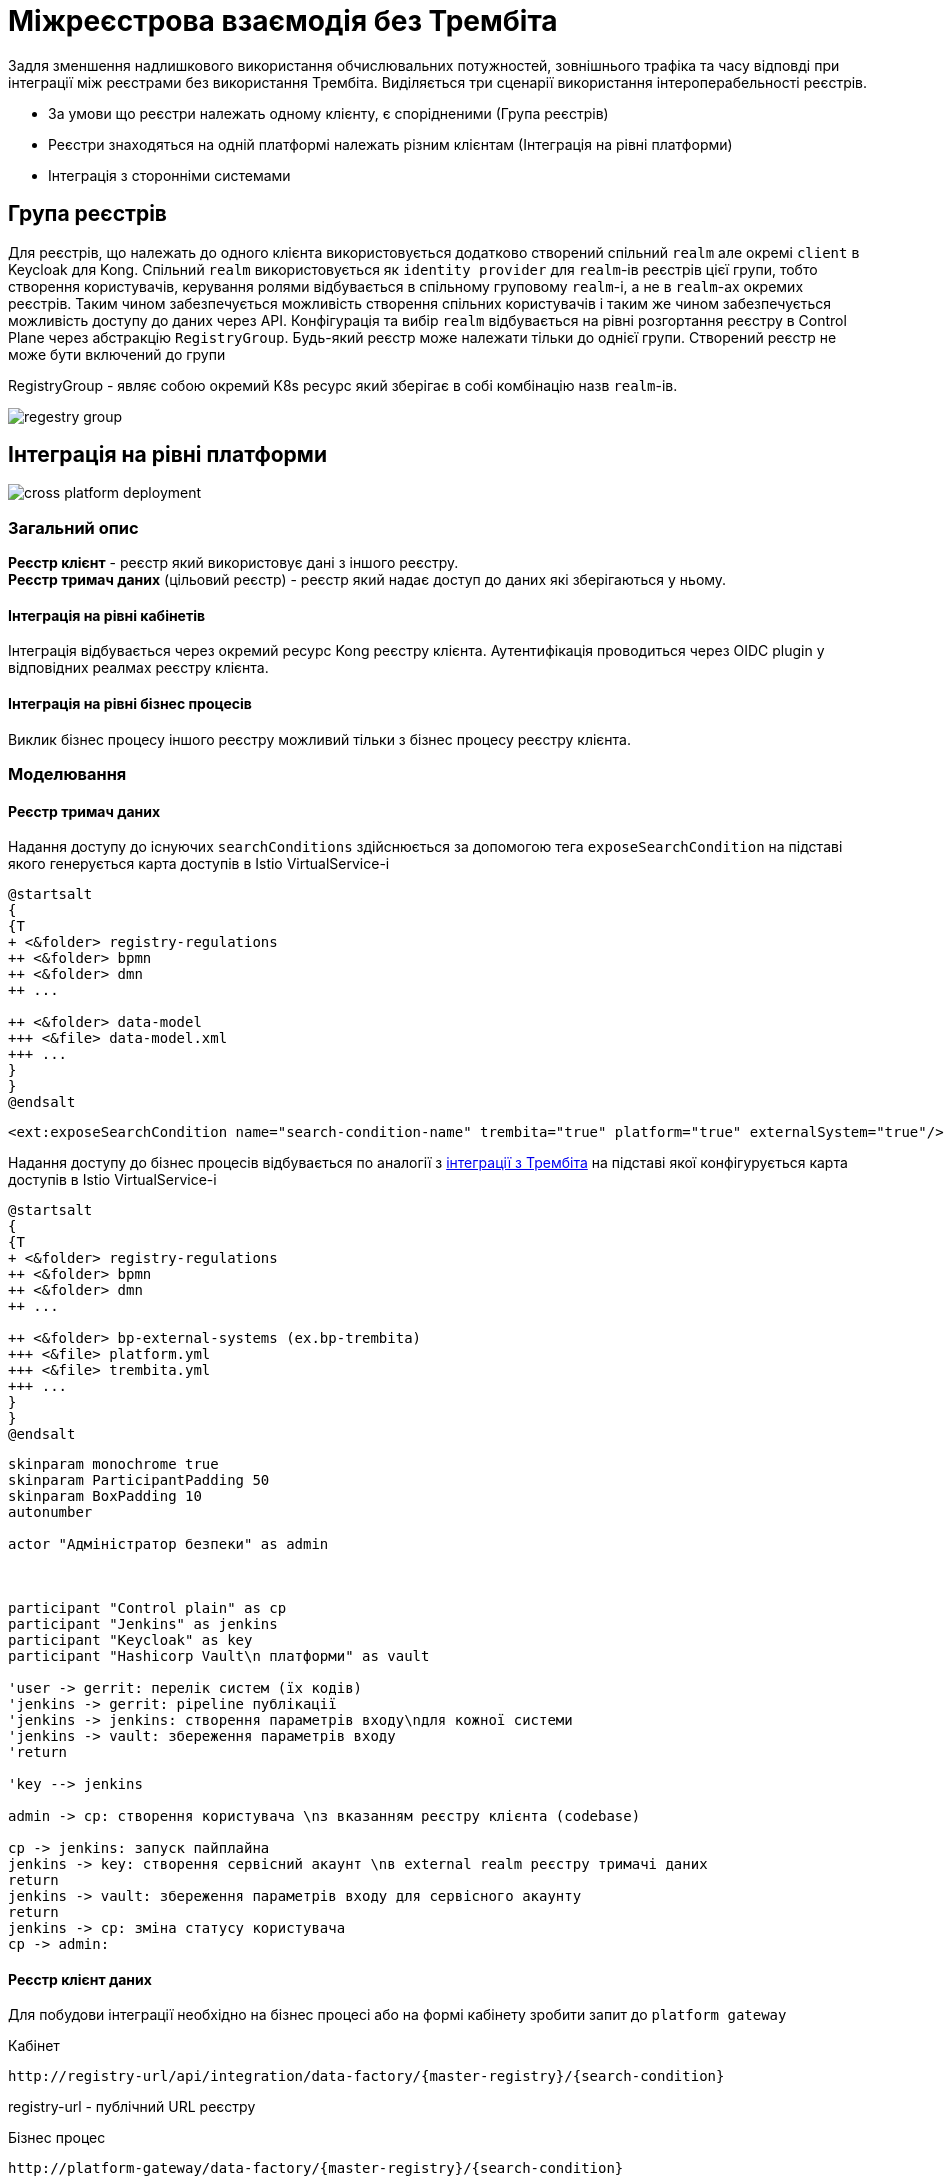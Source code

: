 = Міжреєстрова взаємодія без Трембіта

Задля зменшення надлишкового використання обчислювальних потужностей, зовнішнього трафіка та часу відповді при інтеграції між реєстрами без використання Трембіта.
Виділяється три сценарії використання інтероперабельності реєстрів.

* За умови що реєстри належать одному клієнту, є спорідненими (Група реєстрів)
* Реєстри знаходяться на одній платформі належать різним клієнтам (Інтеграція на рівні платформи)
* Інтеграція з сторонніми системами

== Група реєстрів

Для реєстрів, що належать до одного клієнта використовується додатково створений спільний `realm` але окремі `client` в
Keycloak для Kong. Спільний `realm` використовується як `identity provider` для `realm`-ів реєстрів цієї групи, тобто створення користувачів, керування ролями відбувається в спільному груповому  `realm`-і, а не в  `realm`-ах окремих реєстрів. Таким чином забезпечується можливість створення спільних користувачів і таким же чином забезпечується можливість доступу до даних через API.
Конфігурація та вибір `realm` відбувається на рівні розгортання реєстру в Control Plane через абстракцію `RegistryGroup`. Будь-який реєстр може належати тільки до однієї групи. Створений реєстр не може бути включений до групи

RegistryGroup - являє собою окремий K8s ресурс який зберігає в собі комбінацію назв `realm`-ів.

image::datafactory/regestry-group.svg[]

== Інтеграція на рівні платформи

image::datafactory/cross-platform-deployment.svg[]


=== Загальний опис
*Реєстр клієнт* - реєстр який використовує дані з іншого реєстру. +
*Реєстр тримач даних* (цільовий реєстр) -  реєстр який надає доступ до даних які зберігаються у ньому.

==== Інтеграція на рівні кабінетів
Інтеграція відбувається через окремий ресурс Kong реєстру клієнта. Аутентифікація проводиться через OIDC plugin у відповідних реалмах реєстру клієнта.


==== Інтеграція на рівні бізнес процесів
Виклик бізнес процесу іншого реєстру можливий тільки з бізнес процесу реєстру клієнта.

=== Моделювання

==== Реєстр тримач даних
Надання доступу до існуючих `searchConditions` здійснюється за допомогою тега `exposeSearchCondition` на підставі якого генерується карта доступів в Istio VirtualService-і

[plantuml, dm-structure, svg]
----
@startsalt
{
{T
+ <&folder> registry-regulations
++ <&folder> bpmn
++ <&folder> dmn
++ ...

++ <&folder> data-model
+++ <&file> data-model.xml
+++ ...
}
}
@endsalt
----
[source,xml]
----
<ext:exposeSearchCondition name="search-condition-name" trembita="true" platform="true" externalSystem="true"/>
----

Надання доступу до бізнес процесів відбувається по аналогії з xref:tech:lowcode/trembita/consumers.adoc[інтеграції з Трембіта] на підставі якої конфігурується карта доступів в Istio VirtualService-і

[plantuml, bp-structure, svg]
----
@startsalt
{
{T
+ <&folder> registry-regulations
++ <&folder> bpmn
++ <&folder> dmn
++ ...

++ <&folder> bp-external-systems (ex.bp-trembita)
+++ <&file> platform.yml
+++ <&file> trembita.yml
+++ ...
}
}
@endsalt
----

[plantuml, user-creation, svg]
----
skinparam monochrome true
skinparam ParticipantPadding 50
skinparam BoxPadding 10
autonumber

actor "Адміністратор безпеки" as admin



participant "Control plain" as cp
participant "Jenkins" as jenkins
participant "Keycloak" as key
participant "Hashicorp Vault\n платформи" as vault

'user -> gerrit: перелік систем (їх кодів)
'jenkins -> gerrit: pipeline публікації
'jenkins -> jenkins: створення параметрів входу\nдля кожної системи
'jenkins -> vault: збереження параметрів входу
'return

'key --> jenkins

admin -> cp: створення користувача \nз вказанням реєстру клієнта (codebase)

cp -> jenkins: запуск пайплайна
jenkins -> key: створення сервісний акаунт \nв external realm реєстру тримачі даних
return
jenkins -> vault: збереження параметрів входу для сервісного акаунту
return
jenkins -> cp: зміна статусу користувача
cp -> admin:
----

==== Реєстр клієнт даних


Для побудови інтеграції необхідно на бізнес процесі або на формі кабінету зробити запит до `platform gateway`

.Кабінет
[source]
----
http://registry-url/api/integration/data-factory/{master-registry}/{search-condition}
----
registry-url - публічний URL реєстру

.Бізнес процес
[source]
----
http://platform-gateway/data-factory/{master-registry}/{search-condition}
----
platform-gateway - внутрішне DNS ім'я Platform Gateway реєстру клієнта

=== Загальний flow

[plantuml, flow, svg]
----
skinparam monochrome true
skinparam ParticipantPadding 50
skinparam BoxPadding 10
autonumber
actor "Користувач \nреєстра" as user
box "Реєстр клієнт"
participant "Kong API Gateway" as kong
participant "Platform Gateway" as gate
end box
'box "Центральна компонента"
'participant "Hashicorp Vault" as vault
'end box
box "Цільовий реєстр"
participant "REST API\n цільового реєстру" as target
end box

user -> kong: запит з браузера користувача
autonumber stop
kong -> kong: перевірка сесії\nу реалмі
autonumber resume
kong -> gate: запит до шлюзу
gate -> gate: створення\nзапиту до\nцільового реєстру
autonumber stop
gate -> target: запит до\nцільового реєстру

return дані реєстру
gate --> kong
kong --> user

----


.1 Приклад запиту з браузера користувача
[source]
----
GET /api/integration/mon-school/get-available-schools HTTP/1.2
...
Client: MON-CHILD
Cookie: session=gyMTQk_shwcQxQ6WqBXtmw...
Cookie: session2=gyMTQk_shwcQxQ6WqBXtmw...
Cookie: session3=gyMTQk_shwcQxQ6WqBXtmw...
...
----



.2 Приклад запиту до gateway
[source]
----
GET /api/integration/mon-school/get-available-schools HTTP/1.2
...
Client: MON-CHILD
x-access-token: JWT token
...
----


.3 Формування запиту до цільового реєстру
[plantuml, , svg]
----
skinparam monochrome true
participant "Kong" as kong
participant "Platform Gateway" as gate
participant "REST API\n цільового реєстру" as rest
participant "Keycloak" as key
participant "Hashicorp Vault" as val

kong -> gate: запит до іншого реєстру
gate -> val:  пошук відповідного сервісного акаунту для реєстру клієнта
alt користувача для реєстру знайдено
return параметри входу
else користувача не знайдено
val --> gate: параметрів входу не знайдено
gate --> kong: доступ заборонено
end
gate -> key: отримання токена відповідного сервіс акаунта
return JWT токен
gate -> gate: заміна access-токена
gate -> rest: запит до дата фабрики
return дані
gate --> kong: відповідь з реєстру
----

.Platform Gateway
Platform Gateway - є окремим компонентом на основі Spring Cloud Gateway з вбудованими фільтрами для динамічної підміни JWT токенів в залежності від вхідних параметрів запиту.

== Інтеграція з сторонніми системами
Створення користувача, виставлення бізнес процесів та точок інтеграції Дата Фабрики відбувається за тим самим принципом, що і для інтеграції на рівні платформи.
Відмінність полягає в тому, що аутентифікація і ротація токенів покладається на систему, а аутентифікація запитів на Kong проводиться за допомогою JWT plugin замість OIDC plugin-a.